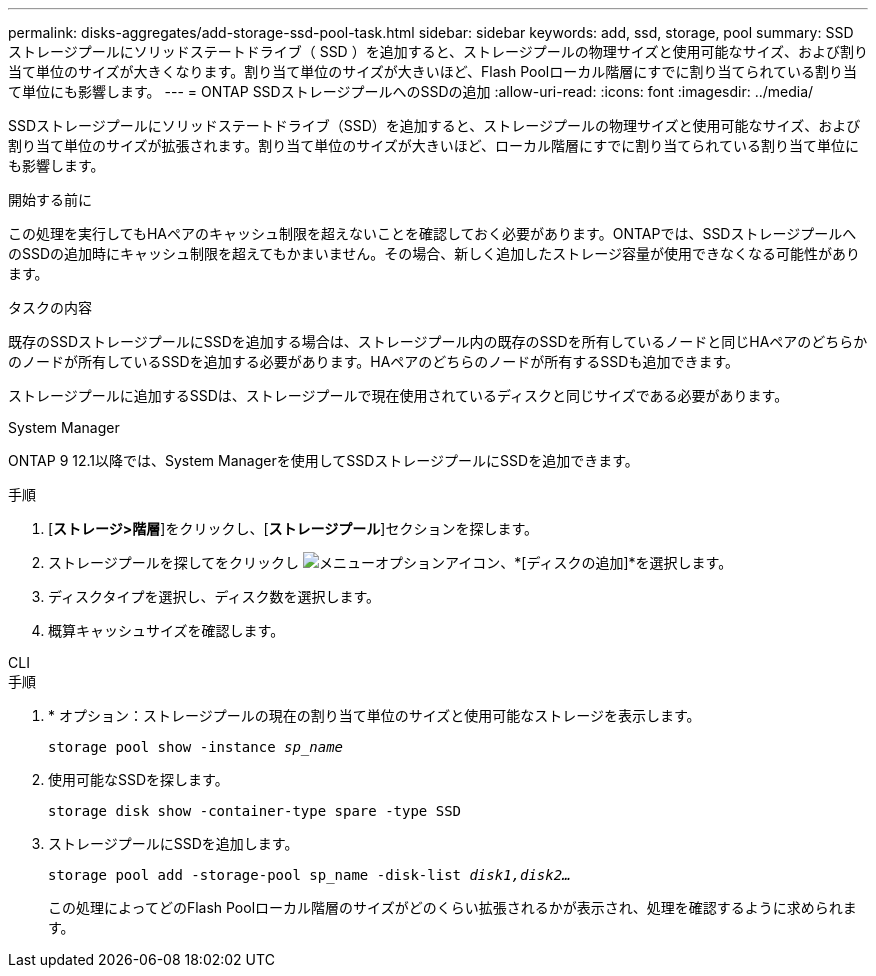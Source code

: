 ---
permalink: disks-aggregates/add-storage-ssd-pool-task.html 
sidebar: sidebar 
keywords: add, ssd, storage, pool 
summary: SSD ストレージプールにソリッドステートドライブ（ SSD ）を追加すると、ストレージプールの物理サイズと使用可能なサイズ、および割り当て単位のサイズが大きくなります。割り当て単位のサイズが大きいほど、Flash Poolローカル階層にすでに割り当てられている割り当て単位にも影響します。 
---
= ONTAP SSDストレージプールへのSSDの追加
:allow-uri-read: 
:icons: font
:imagesdir: ../media/


[role="lead"]
SSDストレージプールにソリッドステートドライブ（SSD）を追加すると、ストレージプールの物理サイズと使用可能なサイズ、および割り当て単位のサイズが拡張されます。割り当て単位のサイズが大きいほど、ローカル階層にすでに割り当てられている割り当て単位にも影響します。

.開始する前に
この処理を実行してもHAペアのキャッシュ制限を超えないことを確認しておく必要があります。ONTAPでは、SSDストレージプールへのSSDの追加時にキャッシュ制限を超えてもかまいません。その場合、新しく追加したストレージ容量が使用できなくなる可能性があります。

.タスクの内容
既存のSSDストレージプールにSSDを追加する場合は、ストレージプール内の既存のSSDを所有しているノードと同じHAペアのどちらかのノードが所有しているSSDを追加する必要があります。HAペアのどちらのノードが所有するSSDも追加できます。

ストレージプールに追加するSSDは、ストレージプールで現在使用されているディスクと同じサイズである必要があります。

[role="tabbed-block"]
====
.System Manager
--
ONTAP 9 12.1以降では、System Managerを使用してSSDストレージプールにSSDを追加できます。

.手順
. [*ストレージ>階層*]をクリックし、[*ストレージプール*]セクションを探します。
. ストレージプールを探してをクリックし image:icon_kabob.gif["メニューオプションアイコン"]、*[ディスクの追加]*を選択します。
. ディスクタイプを選択し、ディスク数を選択します。
. 概算キャッシュサイズを確認します。


--
.CLI
--
.手順
. * オプション：ストレージプールの現在の割り当て単位のサイズと使用可能なストレージを表示します。
+
`storage pool show -instance _sp_name_`

. 使用可能なSSDを探します。
+
`storage disk show -container-type spare -type SSD`

. ストレージプールにSSDを追加します。
+
`storage pool add -storage-pool sp_name -disk-list _disk1,disk2…_`

+
この処理によってどのFlash Poolローカル階層のサイズがどのくらい拡張されるかが表示され、処理を確認するように求められます。



--
====